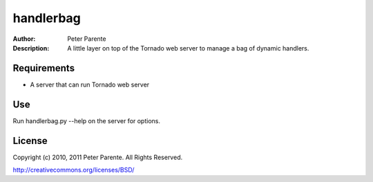 ==========
handlerbag
==========

:Author: Peter Parente
:Description: A little layer on top of the Tornado web server to manage a bag of dynamic handlers.

Requirements
============

* A server that can run Tornado web server

Use
===

Run handlerbag.py --help on the server for options.

License
=======

Copyright (c) 2010, 2011 Peter Parente. All Rights Reserved.

http://creativecommons.org/licenses/BSD/

